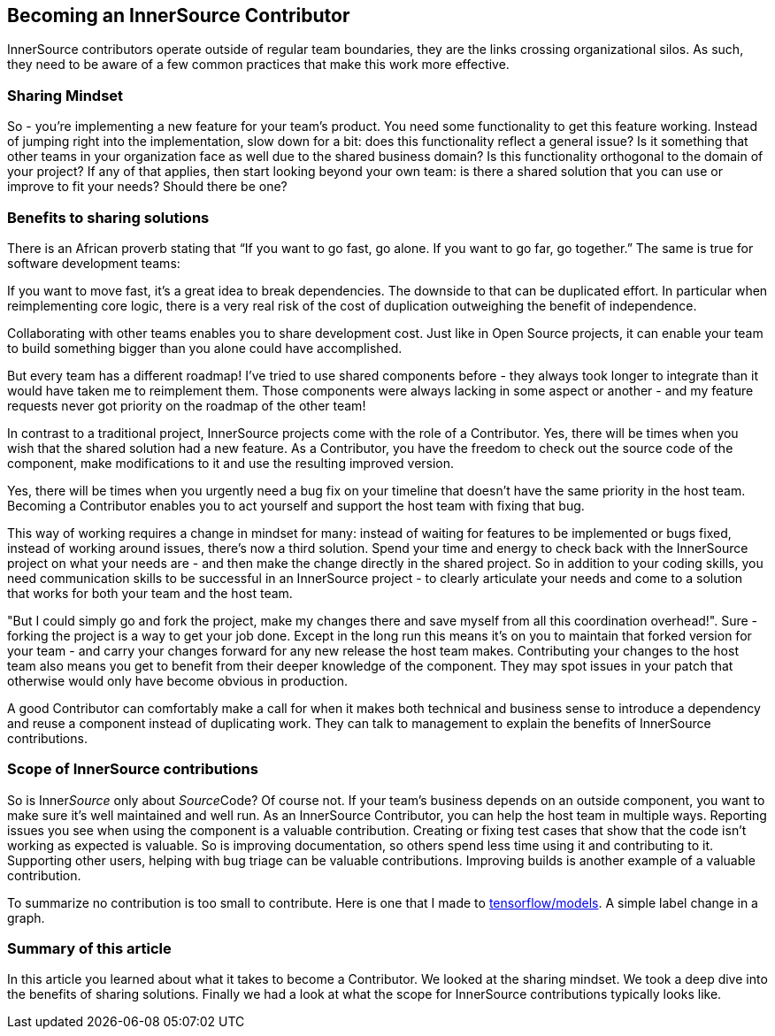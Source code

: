 == Becoming an InnerSource Contributor

InnerSource contributors operate outside of regular team boundaries, they are the links crossing organizational silos. As such, they need to be aware of a few common practices that make this work more effective.

=== Sharing Mindset

So - you're implementing a new feature for your team's product. You need some functionality to get this feature working. Instead of jumping right into the implementation, slow down for a bit: does this functionality reflect a general issue? Is it something that other teams in your organization face as well due to the shared business domain? Is this functionality orthogonal to the domain of your project? If any of that applies, then start looking beyond your own team: is there a shared solution that you can use or improve to fit your needs? Should there be one?

=== Benefits to sharing solutions

There is an African proverb stating that "`If you want to go fast, go alone. If you want to go far, go together.`" The same is true for software development teams:

If you want to move fast, it's a great idea to break dependencies. The downside to that can be duplicated effort. In particular when reimplementing core logic, there is a very real risk of the cost of duplication outweighing the benefit of independence.

Collaborating with other teams enables you to share development cost. Just like in Open Source projects, it can enable your team to build something bigger than you alone could have accomplished.

But every team has a different roadmap! I've tried to use shared components before - they always took longer to integrate than it would have taken me to reimplement them. Those components were always lacking in some aspect or another - and my feature requests never got priority on the roadmap of the other team!

In contrast to a traditional project, InnerSource projects come with the role of a Contributor. Yes, there will be times when you wish that the shared solution had a new feature. As a Contributor, you have the freedom to check out the source code of the component, make modifications to it and use the resulting improved version.

Yes, there will be times when you urgently need a bug fix on your timeline that doesn't have the same priority in the host team. Becoming a Contributor enables you to act yourself and support the host team with fixing that bug.

This way of working requires a change in mindset for many: instead of waiting for features to be implemented or bugs fixed, instead of working around issues, there's now a third solution. Spend your time and energy to check back with the InnerSource project on what your needs are - and then make the change directly in the shared project. So in addition to your coding skills, you need communication skills to be successful in an InnerSource project - to clearly articulate your needs and come to a solution that works for both your team and the host team.

"But I could simply go and fork the project, make my changes there and save myself from all this coordination overhead!". Sure - forking the project is a way to get your job done. Except in the long run this means it's on you to maintain that forked version for your team - and carry your changes forward for any new release the host team makes. Contributing your changes to the host team also means you get to benefit from their deeper knowledge of the component. They may spot issues in your patch that otherwise would only have become obvious in production.

A good Contributor can comfortably make a call for when it makes both technical and business sense to introduce a dependency and reuse a component instead of duplicating work. They can talk to management to explain the benefits of InnerSource contributions.

=== Scope of InnerSource contributions

So is Inner__Source__ only about __Source__Code? Of course not. If your team's business depends on an outside component, you want to make sure it's well maintained and well run. As an InnerSource Contributor, you can help the host team in multiple ways. Reporting issues you see when using the component is a valuable contribution. Creating or fixing test cases that show that the code isn't working as expected is valuable. So is improving documentation, so others spend less time using it and contributing to it. Supporting other users, helping with bug triage can be valuable contributions. Improving builds is another example of a valuable contribution.

To summarize no contribution is too small to contribute. Here is one that I made
to https://github.com/tensorflow/models/pull/4784[tensorflow/models]. A simple label change in a graph.

=== Summary of this article

In this article you learned about what it takes to become a Contributor. We looked at the sharing mindset. We took a deep dive into the benefits of sharing solutions. Finally we had a look at what the scope for InnerSource contributions typically looks like.
